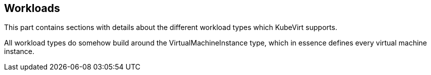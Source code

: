 :page-layout: docs
:page-permalink: /docs/workloads
[[workloads]]
Workloads
---------

This part contains sections with details about the different workload
types which KubeVirt supports.

All workload types do somehow build around the VirtualMachineInstance
type, which in essence defines every virtual machine instance.
